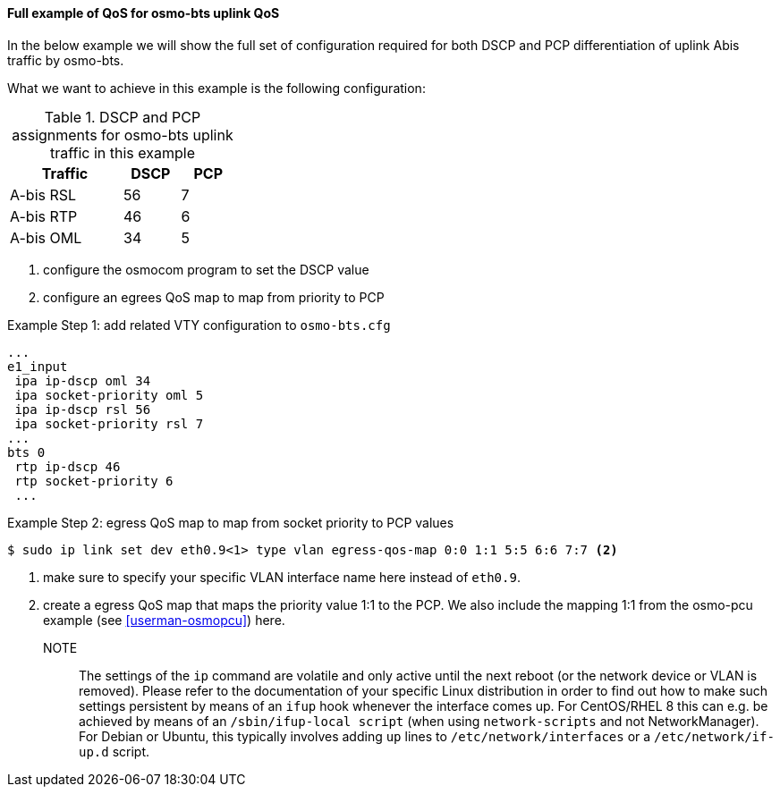 ==== Full example of QoS for osmo-bts uplink QoS

In the below example we will show the full set of configuration required
for both DSCP and PCP differentiation of uplink Abis traffic by osmo-bts.

What we want to achieve in this example is the following configuration:

.DSCP and PCP assignments for osmo-bts uplink traffic in this example
[options="header",width="30%",cols="2,1,1"]
|===
|Traffic      |DSCP|PCP
|A-bis RSL    |  56|  7
|A-bis RTP    |  46|  6
|A-bis OML    |  34|  5
|===

. configure the osmocom program to set the DSCP value
. configure an egrees QoS map to map from priority to PCP

.Example Step 1: add related VTY configuration to `osmo-bts.cfg`
----
...
e1_input
 ipa ip-dscp oml 34
 ipa socket-priority oml 5
 ipa ip-dscp rsl 56
 ipa socket-priority rsl 7
...
bts 0
 rtp ip-dscp 46
 rtp socket-priority 6
 ...
----

.Example Step 2: egress QoS map to map from socket priority to PCP values
----
$ sudo ip link set dev eth0.9<1> type vlan egress-qos-map 0:0 1:1 5:5 6:6 7:7 <2>
----
<1> make sure to specify your specific VLAN interface name here instead of `eth0.9`.
<2> create a egress QoS map that maps the priority value 1:1 to the PCP. We also include the
    mapping 1:1 from the osmo-pcu example (see <<userman-osmopcu>>) here.

NOTE:: The settings of the `ip` command are volatile and only active until
the next reboot (or the network device or VLAN is removed).  Please refer to
the documentation of your specific Linux distribution in order to find out how
to make such settings persistent by means of an `ifup` hook whenever the interface
comes up.  For CentOS/RHEL 8 this can e.g. be achieved by means of an `/sbin/ifup-local
script` (when using `network-scripts` and not NetworkManager).  For Debian or Ubuntu,
this typically involves adding `up` lines to `/etc/network/interfaces` or a `/etc/network/if-up.d`
script.
